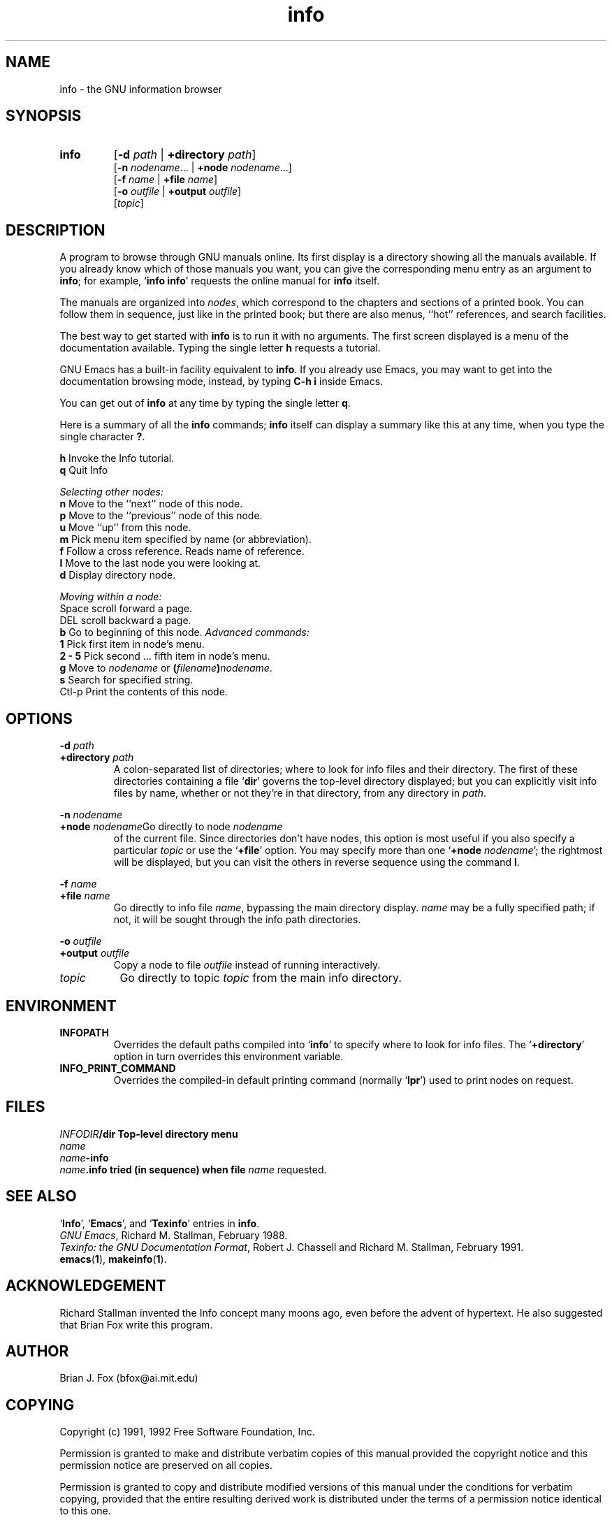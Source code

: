 .\" Copyright (c) 1991, 1992 Free Software Foundation
.\" See section COPYING for conditions for redistribution
.\" $Id: info.man,v 1.1 1993/02/26 02:00:08 zoo Exp $
.TH info 1 "3mar1992" "GNU Tools" "GNU Tools"
.de BP
.sp
.ti \-.2i
\(**
..

.SH NAME
info \- the GNU information browser

.SH SYNOPSIS
.hy 0
.na
.TP
.B info
.RB "[\|" "\-d "\c
.I path\c
.RB " | " "+directory "\c
.I path\c
\&\|]
.br
.RB "[\|" "\-n "\c
.I nodename\c
.RB ".\|.\|. | " "+node "\c
.I nodename\c
\&.\|.\|.\|]
.br
.RB "[\|" "\-f "\c
.I name\c
.RB " | " "+file "\c
.I name\c
\&\|]
.br
.RB "[\|" "\-o "\c
.I outfile\c
.RB " | " "+output "\c
.I outfile\c
\&\|]
.br
.RB "[\|" \c
.I topic\c
\&\|]

.ad b
.hy 1
.SH DESCRIPTION
A program to browse through GNU manuals online.  Its first display is a directory showing all the manuals available.  If
you already know which of those manuals you want, you can give the
corresponding menu entry as an argument to \c
.B info\c
\&; for example,
`\|\c
.B info info\c
\&\|' requests the online manual for \c
.B info\c
\& itself.

The manuals are organized into \c
.I nodes\c
\&, which correspond to the
chapters and sections of a printed book.  You can follow them in
sequence, just like in the printed book; but there are
also menus, ``hot'' references, and search facilities.

The best way to get started with \c
.B info
is to run it with no arguments.  The first screen displayed is
a menu of the documentation available.  Typing the single letter \c
.B h\c
\& requests a
tutorial.

GNU Emacs has a built-in facility equivalent to \c
.B info\c
\&.  If you
already use Emacs, you may want to get into the documentation browsing
mode, instead, by typing \c
.B C-h i\c
\& inside Emacs.

You can get out of \c
.B info\c
\& at any time by typing the single letter
\c
.B q\c
\&.  

Here is a summary of all the \c
.B info\c
\& commands; \c
.B info\c
\& itself
can display a summary like this at any time, when you type the single
character \c
.B ?\c
\&.

.ta \w'SpaceMMM'u
.B h\c
\&	Invoke the Info tutorial.
.br
.B q\c
\&	Quit Info

.I Selecting other nodes:
.br
.B n\c
\&	Move to the ``next'' node of this node.
.br
.B p\c
\&	Move to the ``previous'' node of this node.
.br
.B u\c
\&	Move ``up'' from this node.
.br
.B m\c
\&	Pick menu item specified by name (or abbreviation).
.br
.B f\c
\&	Follow a cross reference.  Reads name of reference.
.br
.B l\c
\&	Move to the last node you were looking at.
.br
.B d\c
\&	Display directory node.

.I Moving within a node:
.br
Space\c
\&	scroll forward a page.\c
.br
DEL\c
\&	scroll backward a page.\c
.br
.B b\c
\&	Go to beginning of this node.\c

.I Advanced commands:
.br
.B 1\c
\&	Pick first item in node's menu.\c
.br
.B 2 \- 5\c
\&	Pick second ... fifth item in node's menu.\c
.br
.B g\c
\&	Move to \c
.I nodename\c
\& or \c
.B (\c
.I filename\c
.B \&)\c
.I nodename\c
\&.
.br
.B s\c
\&	Search for specified string.
.br
Ctl-p\c
\&	Print the contents of this node.

.SH OPTIONS

.BI "-d " "path"
.TP
.BI "+directory " "path"\c
\&
A colon-separated list of directories; where to look for info files
and their directory.  The first of these directories containing a file
`\|\c
.B dir\c
\&\|' governs the top-level directory displayed; but you can
explicitly visit info files by name, whether or not they're in that
directory, from any directory in \c
.I path\c
\&.
.PP        
.BI "-n " "nodename"\c
.TP
.BI "+node " "nodename"\c
Go directly to node \c
.I nodename\c
\& of the current file.  Since
directories don't have nodes, this option is most useful if you also
specify a particular \c
.I topic\c
\& or use the `\|\c
.B +file\c
\&\|' option.  You
may specify more than one `\|\c
.B +node \c
.I nodename\c
\&\c
\&\|'; the rightmost
will be displayed, but you can visit the others in reverse sequence
using the command \c
.B l\c
\&.
.PP        
.BI "-f " "name"\c
.TP
.BI "+file " "name"\c
\&
Go directly to info file \c
.I name\c
\&, bypassing the main directory
display.  \c
.I name\c
\& may be a fully specified path; if not, it will be
sought through the info path directories.
.PP        
.BI "-o " "outfile"\c
.TP
.BI "+output " "outfile"\c
\&
Copy a node to file \c
.I outfile\c
\& instead of running interactively.
        
.TP
.I "topic"\c
\&
Go directly to topic \c
.I topic\c
\& from the main info directory.
.PP

.SH ENVIRONMENT

.TP
.B INFOPATH
Overrides the default paths compiled into `\|\c
.B info\c
\&\|' to specify where
to look for info files.  The `\|\c
.B +directory\c
\&\|' option in turn
overrides this environment variable.

.TP
.B INFO_PRINT_COMMAND
Overrides the compiled-in default printing command (normally
`\|\c
.B lpr\c
\&\|') used to print nodes on request.
.PP

.SH FILES
.ta \w'\fIINFODIR\fR\fB/dir  'u
\fIINFODIR\fR\fB/dir	Top-level directory menu
.br
\fIname\fR
.br
\fIname\fR\fB-info
.br
\fIname\fR\fB.info	tried (in sequence) when file \fIname\fR 
requested. 

.SH "SEE ALSO"
`\|\c
.B Info\c
\&\|', `\|\c
.B Emacs\c
\&\|', and `\|\c
.B Texinfo\c
\&\|' entries in \c
.B info\c
\&.
.br
.I GNU Emacs\c
, Richard M. Stallman, February 1988.
.br
.I 
Texinfo: the GNU Documentation Format\c
, Robert J. Chassell and Richard M. Stallman, February 1991.
.br
.BR emacs ( 1 ),
.BR makeinfo ( 1 ).
.SH ACKNOWLEDGEMENT
Richard Stallman invented the Info concept many moons ago, even before
the advent of hypertext.  He also suggested that Brian Fox write this program.
.SH AUTHOR
Brian J. Fox (bfox@ai.mit.edu)
.SH COPYING
Copyright (c) 1991, 1992 Free Software Foundation, Inc.
.PP
Permission is granted to make and distribute verbatim copies of
this manual provided the copyright notice and this permission notice
are preserved on all copies.
.PP
Permission is granted to copy and distribute modified versions of this
manual under the conditions for verbatim copying, provided that the
entire resulting derived work is distributed under the terms of a
permission notice identical to this one.
.PP
Permission is granted to copy and distribute translations of this
manual into another language, under the above conditions for modified
versions, except that this permission notice may be included in
translations approved by the Free Software Foundation instead of in
the original English.
